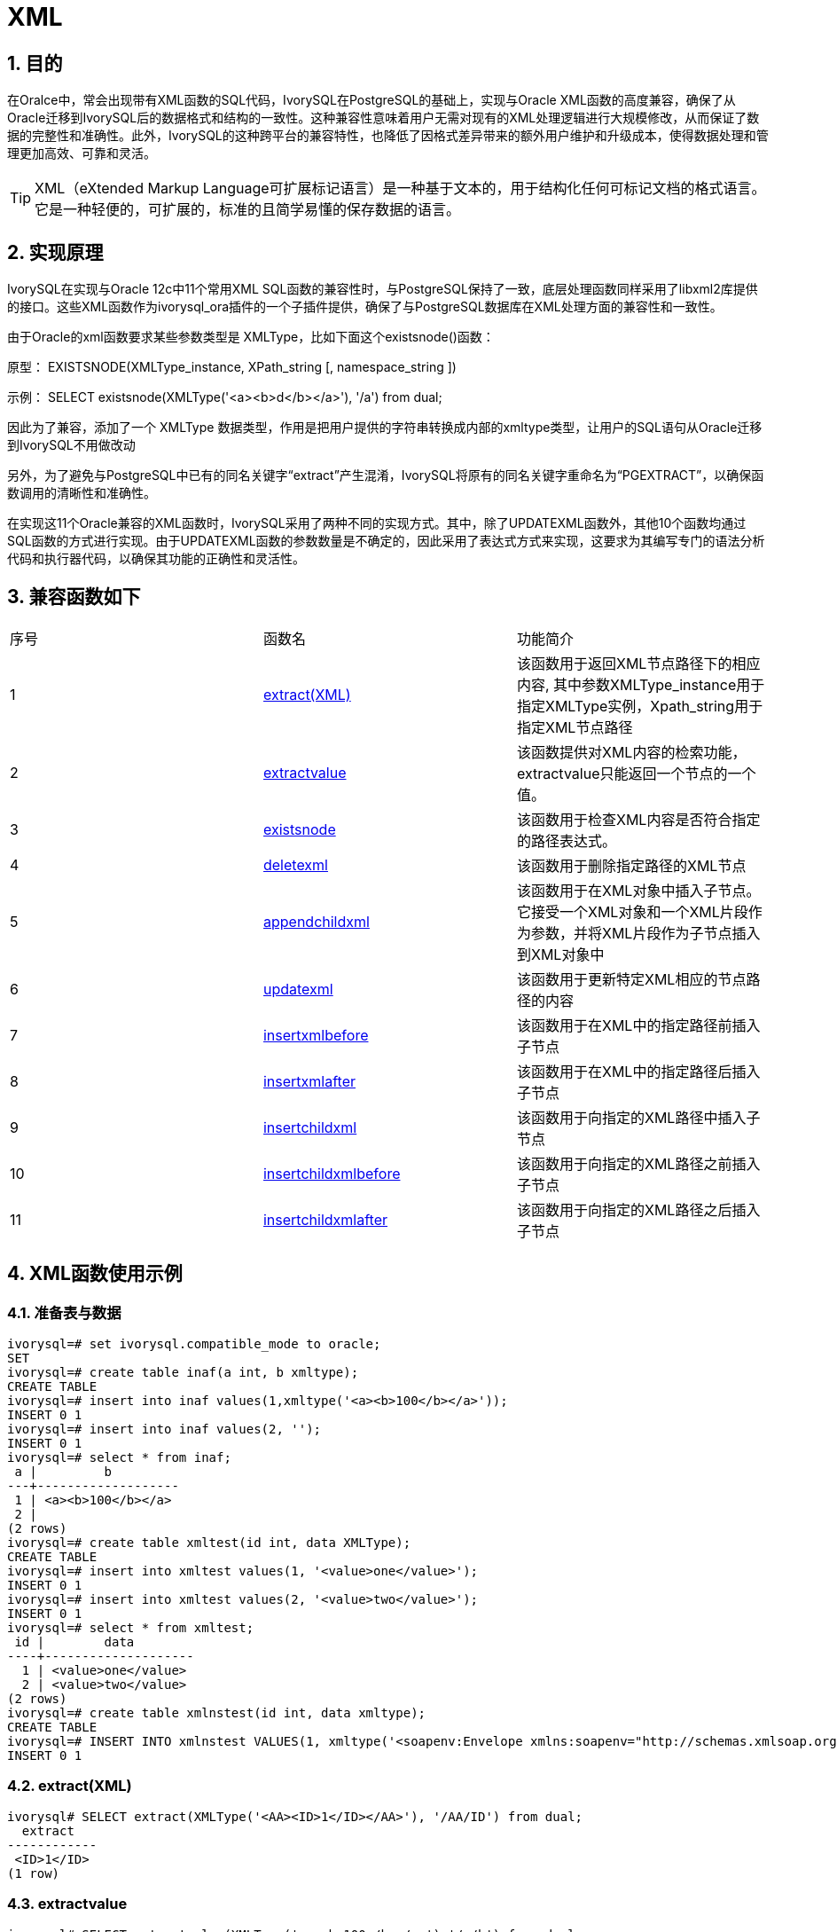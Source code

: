 :sectnums:
:sectnumlevels: 5

= XML

== 目的
在Oralce中，常会出现带有XML函数的SQL代码，IvorySQL在PostgreSQL的基础上，实现与Oracle XML函数的高度兼容，确保了从Oracle迁移到IvorySQL后的数据格式和结构的一致性。这种兼容性意味着用户无需对现有的XML处理逻辑进行大规模修改，从而保证了数据的完整性和准确性。此外，IvorySQL的这种跨平台的兼容特性，也降低了因格式差异带来的额外用户维护和升级成本，使得数据处理和管理更加高效、可靠和灵活。
[TIP]
====
XML（eXtended Markup Language可扩展标记语言）是一种基于文本的，用于结构化任何可标记文档的格式语言。它是一种轻便的，可扩展的，标准的且简学易懂的保存数据的语言。
====

== 实现原理
IvorySQL在实现与Oracle 12c中11个常用XML SQL函数的兼容性时，与PostgreSQL保持了一致，底层处理函数同样采用了libxml2库提供的接口。这些XML函数作为ivorysql_ora插件的一个子插件提供，确保了与PostgreSQL数据库在XML处理方面的兼容性和一致性。

由于Oracle的xml函数要求某些参数类型是 XMLType，比如下面这个existsnode()函数：

原型：
EXISTSNODE(XMLType_instance, XPath_string [, namespace_string ])

示例：
SELECT existsnode(XMLType('<a><b>d</b></a>'), '/a') from dual;

因此为了兼容，添加了一个 XMLType 数据类型，作用是把用户提供的字符串转换成内部的xmltype类型，让用户的SQL语句从Oracle迁移到IvorySQL不用做改动

另外，为了避免与PostgreSQL中已有的同名关键字“extract”产生混淆，IvorySQL将原有的同名关键字重命名为“PGEXTRACT”，以确保函数调用的清晰性和准确性。

在实现这11个Oracle兼容的XML函数时，IvorySQL采用了两种不同的实现方式。其中，除了UPDATEXML函数外，其他10个函数均通过SQL函数的方式进行实现。由于UPDATEXML函数的参数数量是不确定的，因此采用了表达式方式来实现，这要求为其编写专门的语法分析代码和执行器代码，以确保其功能的正确性和灵活性。    

== 兼容函数如下
|====
| 序号 |函数名 | 功能简介
| 1 | <<extract(XML)>> | 该函数用于返回XML节点路径下的相应内容, 其中参数XMLType_instance用于指定XMLType实例，Xpath_string用于指定XML节点路径 
| 2 | <<extractvalue>> | 该函数提供对XML内容的检索功能，extractvalue只能返回一个节点的一个值。 
| 3 | <<existsnode>> | 该函数用于检查XML内容是否符合指定的路径表达式。
| 4 | <<deletexml>> | 该函数用于删除指定路径的XML节点
| 5 | <<appendchildxml>> | 该函数用于在XML对象中插入子节点。 它接受一个XML对象和一个XML片段作为参数，并将XML片段作为子节点插入到XML对象中
| 6 | <<updatexml>> | 该函数用于更新特定XML相应的节点路径的内容
| 7 | <<insertxmlbefore>> | 该函数用于在XML中的指定路径前插入子节点
| 8 | <<insertxmlafter>> | 该函数用于在XML中的指定路径后插入子节点
| 9 | <<insertchildxml>> | 该函数用于向指定的XML路径中插入子节点
| 10 | <<insertchildxmlbefore>> | 该函数用于向指定的XML路径之前插入子节点
| 11 | <<insertchildxmlafter>> | 该函数用于向指定的XML路径之后插入子节点
|====


== XML函数使用示例

=== 准备表与数据
```
ivorysql=# set ivorysql.compatible_mode to oracle;
SET
ivorysql=# create table inaf(a int, b xmltype);
CREATE TABLE
ivorysql=# insert into inaf values(1,xmltype('<a><b>100</b></a>'));
INSERT 0 1
ivorysql=# insert into inaf values(2, '');
INSERT 0 1
ivorysql=# select * from inaf;
 a |         b
---+-------------------
 1 | <a><b>100</b></a>
 2 |
(2 rows)
ivorysql=# create table xmltest(id int, data XMLType);
CREATE TABLE
ivorysql=# insert into xmltest values(1, '<value>one</value>');
INSERT 0 1
ivorysql=# insert into xmltest values(2, '<value>two</value>');
INSERT 0 1
ivorysql=# select * from xmltest;
 id |        data
----+--------------------
  1 | <value>one</value>
  2 | <value>two</value>
(2 rows)
ivorysql=# create table xmlnstest(id int, data xmltype);
CREATE TABLE
ivorysql=# INSERT INTO xmlnstest VALUES(1, xmltype('<soapenv:Envelope xmlns:soapenv="http://schemas.xmlsoap.org/soap/envelope/" xmlns:typ="http://www.def.com" xmlns:web="http://www.abc.com"><soapenv:Body><web:BBB><typ:EEE>41</typ:EEE><typ:FFF>42</typ:FFF></web:BBB></soapenv:Body></soapenv:Envelope>'));
INSERT 0 1
```

[id=extract(XML)]
=== extract(XML)
```
ivorysql# SELECT extract(XMLType('<AA><ID>1</ID></AA>'), '/AA/ID') from dual;
  extract
------------
 <ID>1</ID>
(1 row)
```

[[extractvalue]]
=== extractvalue
```
ivorysql# SELECT extractvalue(XMLType('<a><b>100</b></a>'),'/a/b') from dual;
 extractvalue
--------------
 100
(1 row)
```

[[existsnode]]
=== existsnode
```
ivorysql=# SELECT existsnode(XMLType('<a><b>d</b></a>'), '/a/b') from dual;
 existsnode
------------
          1
(1 row)
```

[[deletexml]]
=== deletexml
```
ivorysql=# SELECT deletexml(XMLType('<test><value>oldnode</value><value>oldnode</value></test>'),  '/test/value') from dual;
 deletexml
-----------
 <test/>
(1 row)
```

[[appendchildxml]]
=== appendchildxml
```
ivorysql=# ELECT appendchildxml(XMLType('<test><value></value><value></value></test>'),  '/test/value', XMLTYPE('<name>newnode</name>')) from dual;
      appendchildxml
--------------------------
 <test>                  +
   <value>               +
     <name>newnode</name>+
   </value>              +
   <value>               +
     <name>newnode</name>+
   </value>              +
 </test>
(1 row)
```

[[updatexml]]
=== updatexml
```
ivorysql=# SELECT updatexml(xmltype('<value>one</value>'), '/value', xmltype('<newvalue>1111</newvalue>')) FROM dual;
         updatexml
---------------------------
 <newvalue>1111</newvalue>
(1 row)
```

[[insertxmlbefore]]
=== insertxmlbefore
```
ivorysql=# SELECT insertxmlbefore(XMLType('<a>222<b>100</b><b>200</b></a>'), '/a/b', XMLTYPE('<c>88</c>')) from dual;
                 insertxmlbefore
--------------------------------------------------
 <a>222<c>88</c><b>100</b><c>88</c><b>200</b></a>
(1 row)
```

[[insertxmlafter]]
=== insertxmlafter
```
ivorysql=# SELECT insertxmlafter(XMLType('<a><b>100</b></a>'),'/a/b',XMLType('<c>88</c>')) from dual;
 insertxmlafter
----------------
 <a>           +
   <b>100</b>  +
   <c>88</c>   +
 </a>
(1 row)
```

[[insertchildxml]]
=== insertchildxml
```
ivorysql=# SELECT insertchildxml(XMLType('<a>one<b></b>three<b></b></a>'), '//b', 'name', XMLTYPE('<name>newnode</name>')) from dual;
                            insertchildxml
-----------------------------------------------------------------------
 <a>one<b><name>newnode</name></b>three<b><name>newnode</name></b></a>
(1 row)
```

[[insertchildxmlbefore]]
=== insertchildxmlbefore
```
ivorysql=# SELECT insertchildxmlbefore(XMLType('<a><b>100</b></a>'), '/a', 'b', XMLType('<c>88</c>')) from dual;
 insertchildxmlbefore
----------------------
 <a>                 +
   <c>88</c>         +
   <b>100</b>        +
 </a>
(1 row)
```

[[insertchildxmlafter]]
=== insertchildxmlafter
```
ivorysql=# SELECT insertchildxmlafter(XMLType('<a><b>100</b></a>'), '/a', 'b', XMLType('<c>88</c>')) from dual;
 insertchildxmlafter
---------------------
 <a>                +
   <b>100</b>       +
   <c>88</c>        +
 </a>
(1 row)
```